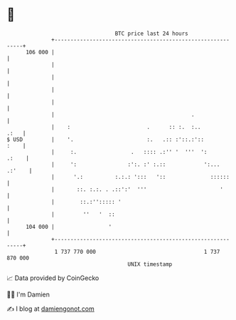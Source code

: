 * 👋

#+begin_example
                                     BTC price last 24 hours                    
                 +------------------------------------------------------------+ 
         106 000 |                                                            | 
                 |                                                            | 
                 |                                                            | 
                 |                                                            | 
                 |                                                            | 
                 |                                           .                | 
                 |    :                        .      :: :.  :..         .:   | 
   $ USD         |    '.                       :.   .:: :'::.:'::        :    | 
                 |     :.                 .   :::: .:'' '  '''  ':      .:    | 
                 |     ':                :':. :' :.::            ':... .:'    | 
                 |      '.:          :.:.: ':::   '::              ::::::     | 
                 |       ::. :.:. . .::':'  '''                       '       | 
                 |        ::.:''::::: '                                       | 
                 |         ''   '  ::                                         | 
         104 000 |                 '                                          | 
                 +------------------------------------------------------------+ 
                  1 737 770 000                                  1 737 870 000  
                                         UNIX timestamp                         
#+end_example
📈 Data provided by CoinGecko

🧑‍💻 I'm Damien

✍️ I blog at [[https://www.damiengonot.com][damiengonot.com]]
